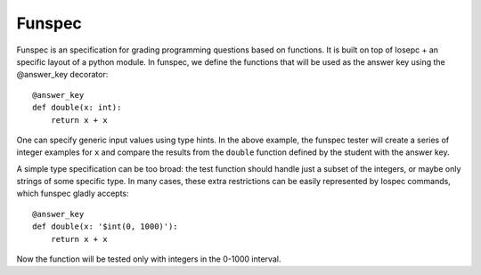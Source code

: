Funspec
=======

Funspec is an specification for grading programming questions based on
functions. It is built on top of Iosepc + an specific layout of a python module.
In funspec, we define the functions that will be used as the answer key using
the @answer_key decorator::

    @answer_key
    def double(x: int):
        return x + x

One can specify generic input values using type hints. In the above example,
the funspec tester will create a series of integer examples for ``x`` and
compare the results from the ``double`` function defined by the student with
the answer key.

A simple type specification can be too broad: the test function should handle
just a subset of the integers, or maybe only strings of some specific type. In
many cases, these extra restrictions can be easily represented by Iospec
commands, which funspec gladly accepts::

    @answer_key
    def double(x: '$int(0, 1000)'):
        return x + x

Now the function will be tested only with integers in the 0-1000 interval.
